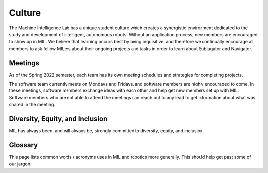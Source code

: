 Culture
=======
The Machine Intelligence Lab has a unique student culture which creates a synergistic environment dedicated to the study and development of intelligent, autonomous robots. Without an application process, new members are encouraged to show up in MIL. We believe that learning occurs best by being inquisitive, and therefore we continually encourage all members to ask fellow MILers about their ongoing projects and tasks in order to learn about Subjugator and Navigator.

Meetings
--------
As of the Spring 2022 semester, each team has its own meeting schedules and strategies
for completing projects.

The software team currently meets on Mondays and Fridays, and software members
are highly encouraged to come. In these meetings, software members exchange ideas
with each other and help get new members set up with MIL. Software members who
are not able to attend the meetings can reach out to any lead to get information
about what was shared in the meeting.

Diversity, Equity, and Inclusion
--------------------------------
MIL has always been, and will always be, strongly committed to diversity,
equity, and inclusion.

Glossary
--------
This page lists common words / acronyms uses in MIL and robotics more generally. This should help get past some of our jargon.

.. glossary::
  :sorted:

  mission
    The program that makes high level decision making to complete a
    given task. Sets :term:`waypoint` using information from :term:`perception`

  waypoint
    A new :term:`pose` for the robot to attempt to get to

  pose
    A position (point in the world) and orientation (rotation in the world)

  perception
    The program(s) which attempt to understand what is in the environment around a robot.
    Often uses cameras, lidar, radar, etc.

  State Estimation
    The process / program which determines where we are in the world.
    Usually fuses multiple sensors ( :term:`DVL` , gps, imu) to
    produce an estimate of the robot's :term:`pose`

  DVL
    A Doppler velocity log. Is used primarily in underwater
    systems to measure the linear velocity of the robot.

  RobotX
    The :term:`AUVSI`-run competition which :term:`NaviGator` competes in.

  VRX
    A competition named Virtual :term:`RobotX`. Similar to RobotX, but no physical
    components or travel are involved.

  NaviGator
    An autonomous boat developed by MIL.

  AUVSI
    A non-profit organization which runs several competitions which MIL participates in

  Zobelisk
    A powerful computer in MIL used to run simulation tasks. Named after former member
    David Zobel

  Shuttle
    A powerful computer in MIL used to run simulation tasks. Has been mostly replaced
    by :term:`Zobelisk`

  node
    A program running on a robot. Usually performs a very specific purpose

  alarms
    Global Boolean state shared by many nodes, such as :term:`kill` or autonomous

  kill
    A global state indicating the the robot cannot move / actuate. This is largely
    a safety feature. The robot can usually be killed remotely

  bag
    A file which stores a set of ROS messages received over a certain interval.
    Used to collect data to later play back for testing / debugging

  Drew Bagnell
    An external USB hard-drive used to store :term:`bag` files.
    Named after former member and legend Drew Bagnell, now CTO of Aurora Innovation

  root
    1. The administrator / superuser account on Linux. Has permission to do anything on the system
    2. The top most directory or a project or the entire filesystem. For example,
       the root of the repository is installed to ~/catkin_ws/src/mil

  Food train
    An spontaneous event where people working in MIL go out somewhere to eat

  POE
     Power-Over-Ethernet, a variety of protocols to provide
     power over an ethernet cable, so that the same cable can be used
     to both power and transmit data.
